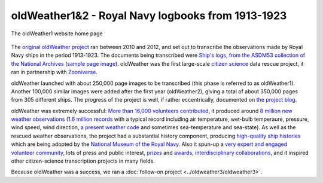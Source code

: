 oldWeather1&2 - Royal Navy logbooks from 1913-1923
==================================================

.. figure:: website.png
   :width: 75%
   :align: center

   The oldWeather1 website home page

The `original oldWeather project <http://old.oldweather.org/>`_ ran between 2010 and 2012, and set out to transcribe the observations made by Royal Navy ships in the period 1913-1923. The documents being transcribed were `Ship's logs, from the ASDM53 collection of the National Archives <http://discovery.nationalarchives.gov.uk/details/r/C1762>`_ (`sample page image <http://oldweather.s3.amazonaws.com/ADM53-33269/ADM53-33269-018_1.jpg>`_). oldWeather was the first large-scale `citizen science <https://en.wikipedia.org/wiki/Citizen_science>`_ data rescue project, it ran in partnership with `Zooniverse <https://www.zooniverse.org/about>`_.

oldWeather launched with about 250,000 page images to be transcribed (this phase is referred to as oldWeather1). Another 100,000 similar images were added after the first year (oldWeather2), giving a total of about 350,000 pages from 305 different ships. The progress of the project is well, if rather eccentrically, documented on `the project blog <http://blog.oldweather.org>`_.

oldWeather was extremely successful: `More than 16,000 volunteers contributed <https://blog.oldweather.org/2012/09/05/theres-a-green-one-and-a-pink-one-and-a-blue-one-and-a-yellow-one/>`_, it produced around `8 million new weather observations <https://github.com/oldweather/oldWeather1/tree/master/imma>`_ (`1.6 million records <https://blog.oldweather.org/2012/07/23/one-million-six-hundred-thousand-new-observations/>`_ with a typical record including air temperature, wet-bulb temperaure, pressure, wind speed, wind direction, `a present weather code <https://blog.oldweather.org/2011/04/15/the-weather-in-1-85-characters/>`_ and sometimes sea-temperature and sea-state). As well as the rescued weather observations, the project had a substantial history component, producing `high-quality ship histories <https://www.naval-history.net/OWShips-LogBooksWW1.htm>`_ which are being adopted by the `National Museum of the Royal Navy <https://www.nmrn.org.uk/>`_. Also it spun-up a `very expert and engaged volunteer community <http://forum.oldweather.org>`_, lots of press and public interest, `prizes <https://blog.oldweather.org/2013/05/16/certificated/>`_ and `awards <https://blog.oldweather.org/2014/01/31/certificated-2/>`_, `interdisciplinary collaborations <https://blog.oldweather.org/2013/10/17/learning-from-our-experience/>`_, and it inspired other citizen-science transcription projects in many fields.


Because oldWeather was a success, we ran a :doc:`follow-on project <../oldweather3/oldweather3>`. 
